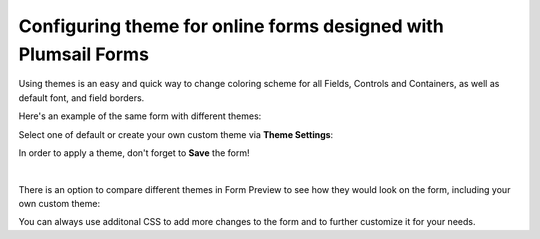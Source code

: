 .. title:: Themes in Plumsail Forms (public forms)

.. meta::
   :description: How to configure colors and style of your form in the editor - select theme or build your own with primary and background colors, various fonts and borders

Configuring theme for online forms designed with Plumsail Forms
===============================================================================

Using themes is an easy and quick way to change coloring scheme for all Fields, Controls and Containers, as well as default font, and field borders.

Here's an example of the same form with different themes:

|pic4| |pic5|

.. |pic4| image:: ../images/designer/themes/PlumsailPurple.png
   :alt: Purple Plumsail Form Theme
   :width: 40%

.. |pic5| image:: ../images/designer/themes/PlumsailOrange.png
   :alt: Orange Plumsail Form Theme
   :width: 40%

Select one of default or create your own custom theme via **Theme Settings**:

|pic9|

.. |pic9| image:: ../images/designer/themes/designer-themes-settings.png
   :alt: Custom Theme for Plumsail Forms

In order to apply a theme, don't forget to **Save** the form!

|

There is an option to compare different themes in Form Preview to see how they would look on the form, including your own custom theme:

|pic10|

.. |pic10| image:: ../images/designer/themes/designer-themes-preview.png
   :alt: Form Preview with Theme Selection

You can always use additonal CSS to add more changes to the form and to further customize it for your needs.